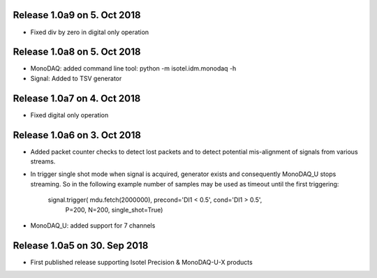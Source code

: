 Release 1.0a9 on 5. Oct 2018
----------------------------

- Fixed div by zero in digital only operation


Release 1.0a8 on 5. Oct 2018
----------------------------

- MonoDAQ: added command line tool: python -m isotel.idm.monodaq -h
- Signal: Added to TSV generator


Release 1.0a7 on 4. Oct 2018
----------------------------

- Fixed digital only operation


Release 1.0a6 on 3. Oct 2018
----------------------------

- Added packet counter checks to detect lost packets and to detect
  potential mis-alignment of signals from various streams.
- In trigger single shot mode when signal is acquired, generator
  exists and consequently MonoDAQ_U stops streaming. So in the
  following example number of samples may be used as timeout until
  the first triggering:

    signal.trigger( mdu.fetch(2000000), precond='DI1 < 0.5', cond='DI1 > 0.5',
                    P=200, N=200, single_shot=True)

- MonoDAQ_U: added support for 7 channels


Release 1.0a5 on 30. Sep 2018
------------------------------

- First published release supporting Isotel Precision & MonoDAQ-U-X products